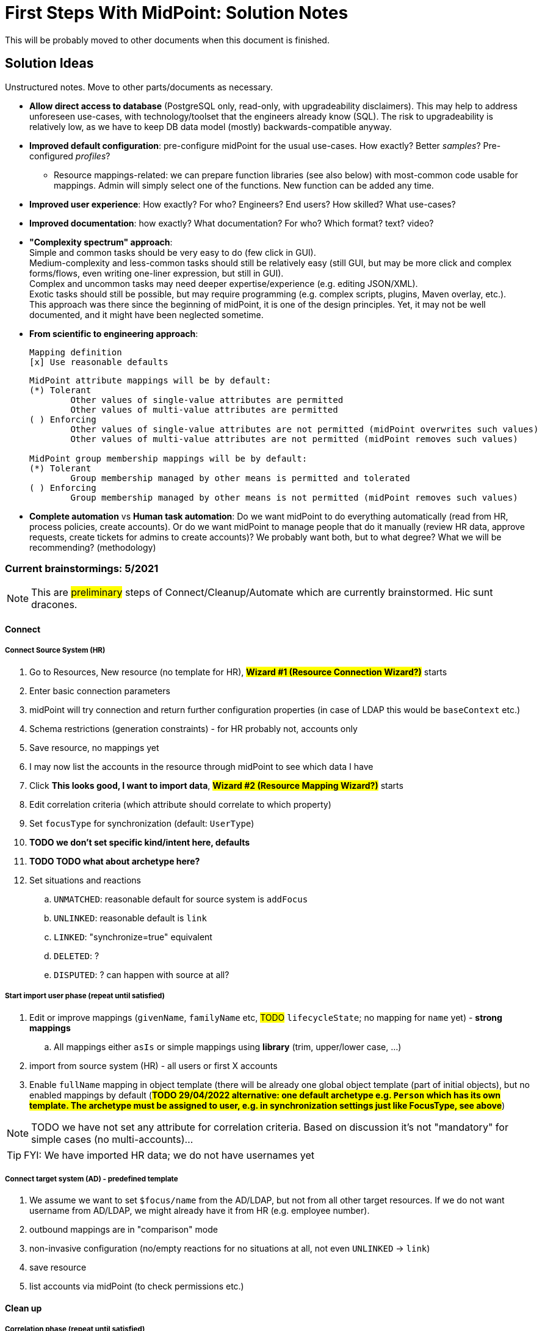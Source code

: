 = First Steps With MidPoint: Solution Notes
:page-nav-title: Solution Notes
:page-display-order: 200
:page-toc: top
:experimental:


This will be probably moved to other documents when this document is finished.

== Solution Ideas

Unstructured notes. Move to other parts/documents as necessary.

* *Allow direct access to database* (PostgreSQL only, read-only, with upgradeability disclaimers).
This may help to address unforeseen use-cases, with technology/toolset that the engineers already know (SQL).
The risk to upgradeability is relatively low, as we have to keep DB data model (mostly) backwards-compatible anyway.

* *Improved default configuration*: pre-configure midPoint for the usual use-cases.
How exactly?
Better _samples_? Pre-configured _profiles_?
** Resource mappings-related: we can prepare function libraries (see also below) with most-common code usable for mappings. Admin will simply select one of the functions. New function can be added any time.

* *Improved user experience*: How exactly? For who? Engineers? End users? How skilled? What use-cases?

* *Improved documentation*: how exactly? What documentation? For who? Which format? text? video?

* *"Complexity spectrum" approach*: +
Simple and common tasks should be very easy to do (few click in GUI). +
Medium-complexity and less-common tasks should still be relatively easy (still GUI, but may be more click and complex forms/flows, even writing one-liner expression, but still in GUI). +
Complex and uncommon tasks may need deeper expertise/experience (e.g. editing JSON/XML). +
Exotic tasks should still be possible, but may require programming (e.g. complex scripts, plugins, Maven overlay, etc.). +
This approach was there since the beginning of midPoint, it is one of the design principles.
Yet, it may not be well documented, and it might have been neglected sometime.

* *From scientific to engineering approach*:
+
[source]
----
Mapping definition
[x] Use reasonable defaults
----
+
[source]
----
MidPoint attribute mappings will be by default:
(*) Tolerant
        Other values of single-value attributes are permitted
        Other values of multi-value attributes are permitted
( ) Enforcing
        Other values of single-value attributes are not permitted (midPoint overwrites such values)
        Other values of multi-value attributes are not permitted (midPoint removes such values)

MidPoint group membership mappings will be by default:
(*) Tolerant
        Group membership managed by other means is permitted and tolerated
( ) Enforcing
        Group membership managed by other means is not permitted (midPoint removes such values)
----

* *Complete automation* vs *Human task automation*:
Do we want midPoint to do everything automatically (read from HR, process policies, create accounts).
Or do we want midPoint to manage people that do it manually (review HR data, approve requests, create tickets for admins to create accounts)?
We probably want both, but to what degree? What we will be recommending? (methodology)

=== Current brainstormings: 5/2021

NOTE: This are ##preliminary## steps of Connect/Cleanup/Automate which are currently brainstormed. Hic sunt dracones.

==== Connect

===== Connect Source System (HR)

. Go to Resources, New resource (no template for HR), ##*Wizard #1 (Resource Connection Wizard?)*## starts
. Enter basic connection parameters
. midPoint will try connection and return further configuration properties (in case of LDAP this would be `baseContext` etc.)
. Schema restrictions (generation constraints) - for HR probably not, accounts only
. Save resource, no mappings yet
. I may now list the accounts in the resource through midPoint to see which data I have
. Click *This looks good, I want to import data*, ##*Wizard #2 (Resource Mapping Wizard?)*## starts
. Edit correlation criteria (which attribute should correlate to which property)
. Set `focusType` for synchronization (default: `UserType`)
. *TODO we don't set specific kind/intent here, defaults*
. *TODO TODO what about archetype here?*
. Set situations and reactions
.. `UNMATCHED`: reasonable default for source system is `addFocus`
.. `UNLINKED`: reasonable default is `link`
.. `LINKED`: "synchronize=true" equivalent
.. `DELETED`: ?
.. `DISPUTED`: ? can happen with source at all?

===== Start import user phase (repeat until satisfied)

. Edit or improve mappings (`givenName`, `familyName` etc, ##TODO## `lifecycleState`; no mapping for `name` yet) - *strong mappings*
.. All mappings either `asIs` or simple mappings using *library* (trim, upper/lower case, ...)
. import from source system (HR) - all users or first X accounts
. Enable `fullName` mapping in object template (there will be already one global object template (part of initial objects), but no enabled mappings by default (*##TODO 29/04/2022 alternative: one default archetype e.g. `Person` which has its own template. The archetype must be assigned to user, e.g. in synchronization settings just like FocusType, see above##*)


NOTE: TODO we have not set any attribute for correlation criteria. Based on discussion it's not "mandatory" for simple cases (no multi-accounts)...

TIP: FYI: We have imported HR data; we do not have usernames yet


===== Connect target system (AD) - predefined template

. We assume we want to set `$focus/name` from the AD/LDAP, but not from all other target resources.
If we do not want username from AD/LDAP, we might already have it from HR (e.g. employee number).
. outbound mappings are in "comparison" mode
. non-invasive configuration (no/empty reactions for no situations at all, not even `UNLINKED` -> `link`)
. save resource
. list accounts via midPoint (to check permissions etc.)

////
// moving below
.. review/update correlation. Select the attributes to correlate and how. Selecting from attributes which have mappings, and how (equal, substring, ...). Some weight/negative conditions. (E.g. if this attribute vs user property differs, this can't match even if `ri:cn` matched `$focus/fullName`). ##*TODO this is important for Katka for Resource wizard*##
. run reconciliation with target system (no dry-run - that will be eventually deprecated); because all reactions are non-invasive and mappings do not enforce anything yet. Shadows are created.
. run ##interactive## reconciliation report to show situations/reactions - including situations `UNMATCHED` etc. for which we do not have any reaction - yet. But the shadows will be classified.
.. The report must show also "candidate" user owners. *NOTE: No linkRef yet!!!! (Store candidate owner(s) in Shadow?) Each run will overwrite this temporary state?*
.. Report should show user identifier as a separate column and another column "display name" (typically fullName) - this should be configurable using expressions. A'la `adminGuiConfiguration`?
// end moving below
////

==== Clean up

===== Correlation phase (repeat until satisfied)

// moved from above
. review/update correlation. Select the attributes to correlate and how. Select from attributes which have mappings, and how (equal, substring, ...). Some weight/negative conditions. (E.g. if this attribute vs user property differs, this can't match even if `ri:cn` matched `$focus/fullName`).
+
##*TODO this is important for Katka for Resource wizard*##

. run reconciliation with target system (no dry-run - that will be eventually deprecated); because all reactions are non-invasive and mappings do not enforce anything yet.
+
TIP: FYI: Shadows are created.
. run ##interactive## reconciliation report to show situations/reactions - including situations `UNMATCHED` etc. for which we do not have any reaction - yet.
+
TIP: FYI: Shadows are classified.

.. The report must show also "candidate" user owners. *NOTE: No linkRef yet!!!! (Store candidate owner(s) in Shadow?) Each run will overwrite this temporary state?*
.. Report should show user identifier as a separate column and another column "display name" (typically fullName) - this should be configurable using expressions. A'la `adminGuiConfiguration`?
// end moved from above

====== Account marking phase (optional)

. mark unmatched accounts for later decommissioning
. mark unmatched or other accounts (linkable, but maybe some special) for later review, if we do not know what to do with them (we are not sure if we can decommission them)
. mark protected accounts (in addition to using `<protected>` element in resource)
.. If the account has situation, `PROTECTED` will erase it. Situation will be already stored in Shadow.
.. some accounts may be deleted directly by AD administrators

====== Manual linking phase

. manually link `UNMATCHED` and `DISPUTED` accounts to their owners if correlation was not successful (e.g. married women with different names on both sides etc.)

##TODO we finished here 13.5.2022##


===== Link accounts phase

. set reactions for `UNLINKED` -> `link` and `LINKED` -> synchronize and keep `UNMATCHED`, `DELETED` and `DISPUTED` without any reaction

. TIP: FYI: Most accounts are in `UNLINKED` and `LINKED` (manually linked accounts) situation.

. run reconciliation again to *link the accounts to midPoint owners*

. *TODO enable identity matching for `DISPUTED`*

TIP: FYI: All linkable accounts are in `LINKED` situation or in progress of identity matching.

===== Attribute correlation phase (repeat until satisfied)

. run reconciliation report on _attribute_ level (simulation using mappings in "comparison" mode): what will midPoint change in target system (simulation of what would be done).
The report should show some statistics e.g.:
.. How many accounts would be changed, deleted
.. Which attributes will be changed and how many changes (e.g. attribute `givenName` will be changed in 200 accounts), sorted desc
.. Table of changes to be made (*TODO how to present it? Our delta format e.g. in Preview changes takes too many screen space, how to even export it to CSV/Excel?*)
. How to continue - options:
.. fix account attributes in AD (administrator of AD) outside midPoint
.. update mappings in target resource (still in comparison mode)
.. mark account for later processing (do not touch until that)
.. if it is OK to allow the simulated changes, do not do anything

. *TODO TODO run (the same?) reconciliation report to see what usernames will it generate in midPoint - simulation?*

===== Clean-up marked shadows

. TIP: FYI Shadows are still marked as decommissioned/do not touch.

. TODO Even for shadows marked as "do not touch", if they are also UNLINKED / LINKED, we may want to read from the shadows and use it to create midPoint username. Otherwise we might miss this information and generate such username for someone else! So this "do not touch" could mean something as "half-protected" or "write-protected" accounts. But linking should work for them.

. Cleanup at least some marked shadows (decommissioned/do not touch). *TODO does this need mappings? This is the following action in the list*

===== Turn on the provisioning policy

. Switch mappings from "comparison" mode to TODO: normal/strong etc. (midPoint is still not synchronizing changes from source)

. TODO what about reactions for `UNMATCHED` / `DELETED`? When to set them? It could be also in later iterations... or in *Automate*

. Run reconciliation to let midPoint do the desired changes.

TIP: FYI: Accounts are now updated in target system based on mappings, except the marked accounts

*TODO TODO TODO somewhere here add correlation to HR?*

==== Automate

===== Username import phase if this is the resource to import username from (repeat until satisfied)

. Prepare/uncomment/activate (weak?) inbound mapping from target to midPoint user (mapping is default in the bundled resource template) E.g. from `userPrincipalName` minus `@domain.com` to `$focus/name`?

. Preview the inbound username mapping on single user before running reconciliation

. TODO if we know, which attribute from AD we want to use as a basis for `$focus/name`, we *must* also have the opposite mapping - outbound from midPoint to be used from now on.
. run reconciliation with the target system to import the usernames

. TODO maybe that inbound should be removed later in Automate phase (already noted there)? When? Or we just make the mapping strength `weak` as we do not have any value yet in midPoint users and we will always have the value in the future! (But this will work only once.)

TIP: FYI: Now we have all *existing* AD usernames in midPoint, we can consider the identifier unique.

===== Activate username generator

TODO: where? object template?

. TODO should the `name` mapping be `weak` to not overwrite anything originally coming from AD?
.. TODO what about user renames from now on?
.. TODO condition to differentiate "original" users and new users coming since midPoint is in place? We could mark also _users_ during the initial reconciliations from AD and use this to distinguish new users.

. TODO we need to specify the algorithm (selected from list?). Examples:
.. Example: `givenName initial + familyName + XX` where XX is a number starting from 1, 2, up to 99 and the first available is used
.. Example: `givenName initial + familyName + XX` where XX is a number starting from 01, 02, up to 99 and the first available is used
.. TODO what is the "starting number"?
. *##TODO TODO TODO what about this situation:##*
+
in AD, there is `jsmith24` but there were obviously also `jsmith2`, `jsmith3` ... `jsmith23` which are now not in AD anymore.
+
Where should we start if we do not want to reuse previous logins?
+
Even worse, we don't know if there was any `jsmith52` previously!!!

.. TODO we cannot assume accounts for all former employees still exist in AD!!!
.. TODO we _might_ have more data if we reconcile other target systems later, where possibly also those logins exist!!! But this can conflict with usernames we start to generate with midPoint after AD/LDAP is connected!!!
.. ##TODO we could perhaps start with `jsmithXXX` from now to have absolutely different naming convention which is still understandable and rememberable to the users##
... TODO unless the identifier length causes a problem (in any system they will connect in the future!)
.. TODO alternative: if we use identifier and later we see it's bad (already used somewhere), provide a way of resolution... But how? If this username is already user by the new user and later the (former employee) account gets overwritten, we would need to resolve the situation for both the new user (using a recycled identifier) and overwritten account! How would we return the overwritten data back?
. TODO ... and turn off the (weak) mapping from AD/LDAP to midPoint


===== Define policy for automatic assignments

*TODO where? object template assignment of - what? Archetype? How will the user specify it, how will user edit it?*

. TODO I can imagine very simplified piece of configuration, where user will simply specify the "target" for inducement (e.g. "Account in Active Directory resource"), and kind, intent and condition would be optional.
+
Conditions won't be required for the first iteration.
In later iterations, the condition can change.
In even later iterations, we need to cover automatic assignment of access rights.
Either by autoassignment configuration in roles/role-like objects or in object template?
. TODO this policy must also define what to do when users are leaving!
. TODO: we need to *recompute* users after we change anything in this policy!


===== Turn off the current provisioning to target system

. *EXCEPT access right assignment, until we cover them via role-like objects in midPoint!!! Leave this for later iterations.*

===== Turn on synchronization between HR and midPoint

TIP: FYI: From now on, all people from HR will get AD accounts

// END OF BRAINSTORMINGS





[#how_to_connect_hr_to_midpoint]
=== How to connect HR to midPoint

. Go to menu:Resources[New resource]
. Select the connector: either CSV or DatabaseTable connector
. Configure the connection (CSV file path etc. or database connection)
. Test the connection
. Configure Schema/schema handling part using "drag&drop" to indicate:
* which resource account attribute should correspond to which midPoint user attribute
** left side: midPoint attributes
** right side: resource attributes
** dragging from left -> right: outbound
** dragging from right -> left: inbound
* *indicate (e.g. bold, background color etc.) which attribute(s) is (are) used for naming convention in midPoint (`name`, `candidateUserName` etc.) in the list of attributes*
* how is the value transformed (default: as is)
** other options accessible as a predefined list of options (functions of functional library referenced from the resource configuration)
** example: `Lowercase attribute value`

. Configure correlation: which resource account attribute should correspond to which midPoint user attribute for unique match
. Save the resource
. Edit the resource
. List resource accounts
. Import a single resource account with <<import_single_account_preview,simulation option>> to see how the user would be created. Confirm the import or go back to resource configuration if needed.
. Import accounts from resource

Import all "accounts" (records) from the HR resource, both active and inactive ones.
Use lifecycle states to distinguish between active and inactive users.

The *Import* step can be repeated several times to iteratively fix the content in midPoint.
If correlation configuration is changed during the iterations, the existing midPoint data may need to be purged (shadows) using the feature *Delete all identities* (*##NEW FEATURE REQUIRED##*: put this somewhere in resource configuration with proper warning/confirmation)

midPoint is now filled with authoritative data from HR.

[#new-resource-wizard]
=== How to connect target (AD) to midPoint

Assumption: AD resource would be already pre-configured (except the connection parameters).

. Go to menu:Resources[List resources]
. Edit `AD` resource
. Configure connection (AD parameters - as few as possible, use defaults for everything else)
. Test connection
. Review schema/schema handling configuration. If changes are needed, use "drag&drop" to indicate:
* which resource account attribute should correspond to which midPoint user attribute
** left side: midPoint attributes
** right side: resource attributes
** dragging from left -> right: outbound
** dragging from right -> left: inbound
* *indicate (e.g. bold, background color etc.) which attribute(s) is (are) used for naming convention in midPoint (`name`, `candidateUserName` etc.) in the list of attributes*
* how is the value transformed:
** `cn`: default: as is
** `sn`: default: as is
** `givenName`: default: as is
** `userPrincipalName`: default: TODO
** `dn`: default: predefined function from functional library referenced from the resource configuration, example: `Generate Distinguished Name from Given Name and Family Name`)
// basic.getResourceIcfConfigurationPropertyValue(resource, 'baseSuffix') can be used in that function
*** other options accessible as a predefined list of options (functions of functional library referenced from the resource configuration)
*** example: `Lowercase attribute value`
*** example: `DN with cn=GivenName FamilyName`
*** when selecting a function from the list, description and example should be displayed

. Review Correlation / confirmation / identity matching step
* preconfigured, e.g. `userPrincipalName` equals midPoint
`extension/candidateUserName` or `employeeNumber` equals `employeeNumber`
* possibly preconfigured for "reverse identity matching" by selecting which
attribute mappings should match the existing resource values (e.g. `cn`, `sn`
and `givenName`)
* mapping "guessing" based on correlation:
** midPoint will compare e.g. 50 users and 50 accounts to see if the correlation expression matches
** mappings for simple cases can be derived from these matches
** midPoint can make sure the mappings are OK as configured (that they provide the same values as there are on resource already)

. Save resource
. Run reconciliation (no outbound mappings activated yet)
. Run reconciliation report / review accounts using midPoint
. Mark accounts which cannot be processed correctly at the moment. The marking must be displayed in the reconciliation report.

The *Reconciliation* / *reconciliation report* steps can be repeated several times to iteratively fix the content in midPoint.

==== Correlation vs Mapping Guessing Mode

NOTE: Rough idea...

If we have a known user (list of users) in midPoint and their corresponding account(s), we can let midPoint to guess either the correlation or the mappings.

Guessing correlation:

. specify user in midPoint
. specify account in AD (which we assume to be owned by this user, but is not linked to that user in midPoint yet)
. midPoint will check if there is one or more attributes that could be used for matching (ideally: 1:1)

Guessing mappings:

. specify user in midPoint which is already linked to his/her AD account
. midPoint will check which mappings can be created from this user/account information - which user attributes vs which account attribute
* `asIs` mappings, possibly some simple upper/lowercase mappings

=== Reporting Notes

We need the following types of report:

. *What is in target system and is not in midPoint?* This allows detection of orphaned accounts, system accounts etc. This is more or less a reconciliation report.
. *What is in midPoint but not in target system?* This allows detection of missing rules between midPoint and target system, e.g. missing conditions for automatic provisioning for certain populations etc. This is more or less a simulation report.
* *TODO* but we won't have any automatic provisioning at the beginning. No automatic rules yet. But we might have archetypes with inducements. ? This report may be more relevant for later phases...?
. *What will midPoint change in the target system?* This allows detection of incorrect/missing mappings between midPoint and target system as well as between midPoint and source system. This is more or less a *simulation report* but beyond the current implementation of thresholds. We need to preview the changes.

For all reports: how to execute actions (manual correlation etc.) from the reports?
Using interactive pages a'la menu:Resource[Accounts]?

TODO: new idea based on M. Spanik's idea: side-by-side report. See <<side-by-side-report,below>>.

==== What is in target system (AD) and is not in midPoint?

Implementation in midPoint: target system reconciliation + reconciliation report.
The report can display information about the last reconciliation for the system and can confirm tha user wants to run the reconciliation now - before the report.
(Or vice-versa, confirm that user is OK with the last reconciliation timestamp.)

The report (ideally interactive in Resource/Accounts, exportable to Excel) should contain the following information:

Query:

* just like reconciliation report (working with Shadows of certain resource)

Columns:

* Account identifier (TODO which one in case of AD? `dn` or `userPrincipalName`?)
* Account status
* Account mark
* Situation
** (with some tooltip/help for administrators about meaning)
** (display also what would happen if this is not dry-run!!! e.g. account would be deleted (situations/reactions)
* *TODO what about identity matching? Some kind of probability...? And reason?*
** *TODO* if situation is `DISPUTED`, we could perhaps indicate potencial owners in the report?
** *TODO* if situation is `DISPUTED`, *Change owner* action should perhaps use the potential owners instead of showing all users in midPoint?
* Intent *TODO may be confusing for beginners!*
* Owner
* TODO we probably also need: Owner display name
* *Candidate owner* (in case we have dry-run) (TODO maybe also indicate why it was matched?)
* TODO we probably also need: Candidate owner display name
** Maybe rename `Owner` to `Matched user` or `MidPoint User` or something like that...
* Pending operations *TODO not necessarily needed for this case - read-only reconciliation*
* Status of the owner/candidate owner (probably part of the values of owner/candidate owner? bad to parse in CSV then...)

*TODO how to display multiple potential owners in single cell or even two cells next to each other, if we use Candidate owner and Candidate owner display name? Table in table???* How is this done in ID Match?

.Example report
|===
|Account identifier TODO which one in AD?|Status|Mark|Situation|Owner|Owner display name|Candidate owner|Candidate owner display name

|jsmith@example.com
|enabled
|DECOMMISSION
|UNMATCHED (tooltip: Account in target system without owner in midPoint)
|(none)
|(none)
|(none)
|(none)


|jdoe@example.com
|enabled
|(none)
|UNLINKED (tooltip: Account in target system with candidate owner in midPoint)
|(none)
|(none)
|jdoe (##disabled##)
|John Doe

|jsmith24@example.com
|enabled
|(none)
|LINKED (tooltip: Account in target system owned by midPoint user)
|jsmith24 (enabled)
|John Smith
|(none)
|(none)

|jsmith48@example.com
|enabled
|DECIDE-LATER
|DISPUTED (tooltip: Account cannot be correlated to one midPoint user)
|(none)
|(none)
|
jsmith2, (enabled) - 33%

jsmith7, (enabled) - 33%

jsmith98, (##disabled##) - 33%
|
John Smith

Joe Smith

Jack Smith


|===


Visualisation notes:

* TODO: Either use *Repository* or *Resource* view, but do not confuse user. If we use passive caching...?
* Search: ability to hide rows based on at least `SITUATION`, `protected` but not only that
* Ability to export the (interactive) view to Excel for further processing outside midPoint
* Top part of report ("summary panel"):
** Show some kind of "pie graph" or something similar to graphically represent the state to see how optimistic/pesimistic the situation is.
** The colors for situations `UNMATCHED`, `DISPUTED` (possibly others) can be emphasized to indicate problems or need for decisions.
** Percentages of `UNMATCHED`, `DISPUTED` (possibly others) can help to distinguish if the problem is caused by *correlation misconfiguration* (many `UNMATCHED`) or *data quality issues* (many `DISPUTED`). Some suggestions based on this may be displayed.
** Display if this is a result of dry-run (? TODO ?)
** Display how was the correlation done (maybe descriptions from correlation settings, identity matching etc.). Human-readable! Maybe Axiom query, but not sure about it...
* Protected accounts part:
** List of accounts that are currently protected. If there are none, maybe we should indicate this too, as we usually need some protected accounts anyway.
* List of accounts part:
** see the notes for *Columns* above

==== What is in midPoint and is not in target system (AD)?

NOTE: This report should be executed after the reconciliation to have information about existing state.

TODO Implementation in midPoint: ? recomputation limited to target system (AD) with simulation mode ? Special mapping mode? It seems to be similar to the simulation of changes which midPoint is about to make.

The report (ideally interactive in Resource/Accounts, exportable to Excel) should contain the following information:

Query: ? TODO ? focus oriented

Columns:

* User name
* User Full name (or Given Name and Family Name)
* User status (`activation/effectiveStatus` or something else?)
** This can help to diagnose issue when disabled users would be provisioned to AD
* Target system account that would be created (identifier)

.Example report
|===
|User name|Full name|User status|Account identifier to be created

|jdoe
|John Doe
|##Disabled##
|jdoe

|jsmith
|John Smith
|Enabled
|jsmith

|===


Visualisation notes:

* Search: filter uses as supported by standard user listing + ability to hide rows which are "OK"
* Ability to export the (interactive) view to Excel for further processing outside midPoint
* Top part of report ("summary panel"):
** How many accounts are missing (at least what midPoint thinks) and will be created (add operation)
** Display information that this is a simulation (? TODO ?)
* List of users:
** see the notes for *Columns* above

==== What will midPoint change in target system (AD)?

NOTE: This report should be executed after the reconciliation to have information about existing state.

TODO Implementation in midPoint: ? recomputation limited to target system (AD) with simulation mode ?

TODO Or could this perhaps use passive caching (reconciliation will be executed before this report anyway)?

The report (ideally *interactive* in Resource/Accounts, exportable to Excel) should contain the following information:



* just like reconciliation report (working with Shadows of certain resource)

Columns:

* Account identifier (TODO which one in case of AD? `dn` or `userPrincipalName`?)
* Account status
* Account mark
* Situation
** (with some tooltip/help for administrators about meaning)
** (display also what would happen if this is not dry-run!!! e.g. account would be deleted (situations/reactions)
* *TODO what about identity matching? Some kind of probability...? And reason?*
** *TODO* if situation is `DISPUTED`, we could perhaps indicate potential owners in the report?
** *TODO* if situation is `DISPUTED`, *Change owner* action should perhaps use the potential owners instead of showing all users in midPoint?
* Intent *TODO may be confusing for beginners!*
* Owner
* *Candidate owner* (in case we have dry-run) (TODO maybe also indicate why it was matched?)
* TODO We probably need also Candidate owner display name
** Maybe rename `Owner` to `Matched user` or `MidPoint User` or something like that...
* Pending operations *TODO not necessarily needed for this case - read-only reconciliation*
* Status of the owner/candidate owner (probably part of the values of owner/candidate owner)

.Example report
|===
|Account identifier TODO which one in AD?|Status|Mark|Situation|Owner|Owner status|Change type|Number of changed attributes|Change

|jsmith@example.com
|enabled
|
|LINKED (tooltip: Account owned by midPoint user)
|John Smith
|enabled
|Update
|1
|> Family name

|jsmith24@example.com
|enabled
|
|LINKED (tooltip: Account owned by midPoint user)
|Jeremiah Smith
|enabled
|Update
|1
|> Distinguished Name


|jsmith4@example.com
|enabled
|##REVIEW_LATER##
|LINKED (tooltip: Account owned by midPoint user)
|Jebediah Smith
|enabled
|Update
|4
|> Distinguished Name

> Family Name

+ Member Of

> Description

|===

Legend (example):

* *>*: attribute value to be replaced (single-value attribute)
* *+*: attribute value to be added (multi-value attribute, e.g. groups)
* *-*: attribute value to be removed (multi-value attribute, e.g. groups)
** Maybe we could show at most X changes, to display more, administrator could "zoom in" by clicking. (Would need to be interactive report.)
** We should display even the values, but that would require multiple "zoom in". (Would need to be interactive report.)

Example of zoomed info for specific user from the above table:

* Account identifier: jsmith4@example.com
* Status: enabled
* Mark: ##REVIEW_LATER##
* Situation: LINKED (Account owned by midPoint user)
* Owner: Jebediah Smith
* Owner status: enabled
* Change status: Update (Account will be updated by midPoint) ##but the operation will be ignored due to REVIEW_LATER marking##.

|===
|Attribute|Old value|New value

|Distinguished name
|cn=Jebediah sMith,ou=. . .
|cn=Jebediah Smith,ou= . . .

|Family Name
|sMith
|Smith

|Description
|ticket 1234
|ticket 0938

|Member Of
a|
* cn=Group1, . . .
a|
* cn=Group1, . . .
* cn=Group 9, . . .

|===



Some kind of statistics, which account attributes are being added/deleted/changed to see the trends, example:

|===
|Attribute|Number of changes

|Distinguished Name|109
|Family Name|109
|Account status|80
|Member of|75
|Description|10
|===

*TODO would it be possible to click the list of changes and preview the changes related for the attribute/resource for all affected accounts? Interactively.*

The reports should be interactive and allow operations - e.g. mark the account.

Visualisation notes:

* Top part of report ("summary panel"):
** How many accounts will be updated and will be created (modify operation)
** Which attributes (statistics) are to be updated most? We want to see the trends to diagnose possible problems in mappings.
** Display information that this is a simulation (? TODO ?)
* List of users:
** see the notes for *Columns* above

NOTE: The two reports for showing what midPoint would create and update can be also merged to one.
In that case some summary panel with statistics (no changes / additions / removals / updates) would be nice in report "summary panel".

[#side-by-side-report]
==== Side by side report (idea)

Started brainstorming with M. Spanik 10.3.2022.

Users (left) vs _their_ accounts (right).

Accounts without owners have empty user columns.

NOTE: For situations with many `DISPUTED` or `UNMATCHED` accounts, the table would be on multiple pages. Problem with matching accounts to users unless some searching is used on both panels (allowing administrator to work with specific subsets, e.g. John Smiths vs accounts containing smith in their usernames.)

Grouped by `SITUATION`, different background colors:

* linked with owner
* unlinked with showing _potential_ owner
* protected
* unmatched
* disputed
* deleted: not shown here, this is initial reconciliation
* *TODO for attribute changes (differences between user and account): new situation/color*

Columns left: configurable (view).

Columns right: configurable (view) if we can use data from shadows (passive caching).

Ability to search and hide rows to concentrate on problems. Example:

* hide all linked
* hide all linked and protected
* show only users matching `jsmith`

The list will be very long, so we need some filtering/searching.

*Ability to display details in both left and right views (ideally: together!)*

* when editing user (left) and account (right): action to link them together (*Link together*)

Ability to execute actions (later iterations) from resource definition (situations and reactions):

* unlinked, unmatched etc.
* disputed: specify owner (e.g. drag & drop) or whatever Identity Matching will allow us to do
** here Identity Matching can help
** *TODO how to display the columns users vs accounts for disputed without repeating either users or accounts? Below we have three categories: `UNMATCHED`, `DISPUTED` and `NO ACCOUNT`*
* no account: account can be created (assignments, policy etc.) or nothing will be done. Creation of account _may cause conflict_ as `extension/candidateUserName` is not guaranteed to be unique. ##This should be indicated here.##

[cols="1,1,1,1,1,2"]
|===
3+^h|Midpoint user
2+^h|Account
.2+^h|Action to happen

h|SITUATION
h|Full name
h|Candidate user name
h|Account identifier
h|Other attributes...

|LINKED
|Arnold Rimmer
|arimmer
|arimmer@example.com
|
|(nothing)

|LINKED
|Dave Lister
|dlister
|dlister@example.com
|
|(nothing)

|UNLINKED
|Elliot Frost
|efrost
|efrost@example.com
|
|(account will be linked to potential owner)

|UNLINKED
|James Taylor
|jtaylor
|jtaylor@example.com
|
|(account will be linked to potential owner)


|PROTECTED
|
|
|administrator@example.com
|
|(nothing)

|PROTECTED
|
|
|exchange@example.com
|
|(nothing)

|UNMATCHED
|
|
|ttest@example.com
|
|(account will be disabled)

|UNMATCHED
|
|
|adoe@example.com
|
|(account will be disabled)

|DISPUTED
|
|
|afoley@example.com
|
|(no automatic action)

|DISPUTED
|
|
|afoley2@example.com
|
|(no automatic action)


|DISPUTED
|
|
|jdoe2@example.com
|
|(no automatic action)

|DISPUTED
|
|
|jdoe4@example.com
|
|(no automatic action)

|DISPUTED
|
|
|jsmith@example.com
|
|(no automatic action)

|DISPUTED
|
|
|jsmith2@example.com
|
|(no automatic action)

|DISPUTED
|
|
|jsmith47@example.com
|
|(no automatic action)

|DISPUTED
|
|
|jsmith31@example.com
|
|(no automatic action)

|NO ACCOUNT
|John Smith
|jsmith
|
|
|(account for user will be created with identifier `jsmith` ##potentially causing conflict##)

|NO ACCOUNT
|Jim Smith
|jsmith
|
|
|(account for user will be created with identifier `jsmith` ##potentially causing conflict##)

|NO ACCOUNT
|Alex Foley
|afoley
|
|
|(account for user will be created with identifier `afoley` ##potentially causing conflict##)

|NO ACCOUNT
|Axel Foley
|afoley
|
|
|(account for user will be created with identifier `afoley` ##potentially causing conflict##)

|NO ACCOUNT
|John Doe
|jdoe
|
|
|(account for user will be created with identifier `jdoe` ##potentially causing conflict##)

|NO ACCOUNT
|James Smith
|jsmith
|
|
|(account for user will be created with identifier `jsmith` ##potentially causing conflict##)

|NO ACCOUNT
|Jean Smith
|jsmith
|
|
|(account for user will be created with identifier `jsmith` ##potentially causing conflict##)

|NO ACCOUNT
|Jacob Doe
|jdoe
|
|
|(account for user will be created with identifier `jdoe` ##potentially causing conflict##)

|NO ACCOUNT
|Joachim Popol
|jpopol
|
|
|(account for user will be created with identifier `jpopol`)

|===

=== Archetypes

We should assign `Person` structural archetype to all users that we import from HR.

Additional auxiliary archetypes (`Employee`, `Contractor`, `Student`) can be also assigned.
However, we want these archetypes to be auxiliary, as a person may be an employee and a student at the same time.

=== Notifications

TODO maybe more

==== Password expiration

We do not have password expiration notification at all.
To be more precise, we do not have a process checking the passwords to be expired soon.
There should be a process + notification to the user's e-mail address some (preconfigured) time before the password is expired as user cannot log in to midPoint with expired password.

The e-mail should contain a link to midPoint.

==== TODO User expiration

If user is created with `validTo`, there should be a process + notification to the user's e-mail address some (preconfigured) time before the user is expired.

TODO: user's manager instead of user?

TODO: what should user do?

==== Approvals / Manual provisioning / Identity Matching?

We have notifications (at least for approvals, did not check Manual provisioning) for actors, but the defaults are too technical.
(Mentioning process instance etc.)

We should embed information about previous steps in multi-stage environment.

Work item allocations need to embed a link to midPoint to act upon the work item.

TODO: consider using HTML (tables and images).

==== Add/Modify/Delete events notifications

We have notifications, but the defaults are too technical.

What could help is to print the information about properties/attributes in tables and make sure we are using Display names everywhere.

TODO: what about assignments and their parameters?

==== Password reset

We can re-use the functionality we have.
Link for password reset will be sent to user's e-mail



=== Lifecycle

==== Keeping Old Identities

We want to keep "old" identities in midPoint.
Motivation:

* we want to avoid identifier reuse.

* we want to revive old accounts of users that are returning to the system (e.g. former employees).

* we want to clearly see accounts that belong to former employees, to clearly see who is (was) the owner.

Therefore, we would like to import both active and inactive identities from HR.
We are going to distinguish them using `lifecycleState`.

==== Lifecycle States

[%autowidth]
|===
| State | Description | Accounts | Assignments | Archetype | Notes

| Proposed
| Users that are being prepared for on-boarding.
E.g. employees that will start working next month.
| existing, disabled
| present, active
| present, active
| We want accounts to exists, e.g. for mailbox to exist, so the new employee can receive instructions for their first days at work.

Alternatively, maybe we want accounts to exist (which requires active assignments), but no project/org/group membership yet (which requires inactive assignments).
What to do about it?

| Active
| Normal, active users.
E.g. active employees.
| existing, enabled
| present, active
| present, active
|

| Suspended
| User that we still have an active relation with, however the relation is temporarily suspended.
E.g. leave of absence, such as maternal leave or sabbatical.
Also, project which is on hold, role undergoing urgent security review, device marked as "forgotten at home" or "in repair", etc.
| existing, disabled
| present, inactive
| present, active
| We want to keep accounts and assignments, to make sure we can easily "resume" the user.
It is very likely that the user will be re-activated eventually.
Question: do we want this user to be shown as part of a team or orgunit?

| Inactive
| Former user, no longer active.
E.g. employee that left recently.
Also, recently-finished project, decommissioned role, device marked as "lost", etc.
| existing, disabled
| present, inactive
| present, active
| We want to keep accounts and assignments.
In case that a mistake was made and the employee was "fired" by mistake, it will be easy to re-activate the accounts and re-provision privileges.
No (important) information should be lost.
It is very unlikely that a user in this state will be re-activated (however, it may happen).

The HR data record (account) will probably still exist in this state.

We would like to keep user in this state for some time (months, years).
Then automatically transition to `archived` state.

This is not well aligned with `deprecated` state, as deprecated objects are formally still active.
Therefore we probably need this new state.

| Archived
| Very old users, almost forgotten.
E.g. employees that left years ago.
| non-existent (except for resources that do not support delete)
| not present (deleted when entering this state)
| not present (deleted when entering this state)
| The purpose of this state is mostly to avoid identifier reuse.
In some cases also as a data archive used to interpret OIDs in audit logs.

Entering to this state will be probably triggered by two events: 1. HR account deleted, 2. rotting in `former` state for a long time.

We probably want to reduce amount of data (GDPR) for archived identities, maybe to the very extreme (keeping only the identifier).
However, this functionality may come later.

|===



==== Ideas and Questions

What about validFrom/validTo?
How will this work with lifecycle states?
E.g. would we automatically switch lifecycle state after validTo passes?

Suspended users:

* How about organizational membership? It seems that we seem to need different behaviour for organization membership (assignment) and (role-like) assignments, if we want to e.g. display also inactive users in the organizational structure.
** Could we use a concept similar to "weak construction"? I.e. if we want people to actively assigned to organizations, the assignments/inducements may have some option for that to override the lifecycles?

Pre-define out-of-box configuration:

* Disable instead of delete for accounts.
Maybe create a simplified "checkbox" configuration option for this, instead of writing activation expressions.

* Delayed delete for accounts?
Will we need this?
Or will we handle this with lifecycle states (former->archived)?
What if we need to use this feature only for some (not all) accounts?

We may still prefer immediate delete of accounts, or delayed delete with a very short interval (few days) for resources that have expensive licenses.
Deleting accounts early can save us a lot of money.

Things to support when defining lifecycle states:

* Setting whether user is considered active (enabled) or inactive (disabled) in this state.
This affects `effectiveStatus`.

* Setting whether to consider assignments active/inactive.
Select assignments, e.g. we may want archetype assignment to be active, other assignemts inactive.

* Removal of assignments. E.g. when entering `archived` state.

* Change of archetype. Lifecycle state change seems to be ideal moment for automatic archetype change.
We can do data minimization, which can play nice with change in archetype schema.

* Archetype-specific display name for state?
E.g. `inactive` employee should be displayed as "Former employee", whereas `inactive` project should be displayed as "Finished project".

How can we do "onboarding only"? How to avoid deprovisioning users?

* Bad idea: do not put users in former/archived states.
This is bad, because I will not have information which users are supposed to be active.
All users will look like active users to me.

* Better idea: re-configure lifecycle former/archived lifecycle states to do nothing.
I can still see whether user is active or not, but user's account will be active.
I can run a report, predicting how many accunts will be disabled before I choose to automate offboarding.

How can do offboarding only for "new" users (e.g. users that were offboarded yesterday), but leave other users unchanged? I can imagine to distinguish users based on "marks" (the marks would be set during the initial import, but not during the later synchronizations.)
Is this even a reasonable thing to do?

=== "Categories" TODO better name

We should have some categories of information based on either importance regarding provisioning or governance/security. Or we can have both.

The categories should be distinguishable by CSS styling, e.g. colors.

==== Focus attributes

Some focus attributes may be more sensitive than others, e.g. GDPR and data cleanup.
We should have a way how to declare them (certainly not in schema, user must be able to override) and define e.g. colors.

Example: showing former employees (even archived) with present private e-mail (`extension/mail`) will be indicated.

Example: data cleanup for archived people with any of the sensitive attributes present.

==== Resource attributes

===== Correlation

Attributes should be selectable as candidates for correlation before the correlation takes place.

Example: `userPrincipalName` and `employeeNumber` AD attributes are marked as correlation attributes. Maybe even with order/precedence.

===== Sensitivity

Some resource account attribute may be more sensitive/important than others.
E.g. if reconciliation attempts to change `userPrincipalName`, this is more serious than changing `description`.
Report should show this in red colors.

Example: reconciliation report with simulation will indicate if sensitive attribute values are being changed.

This could be even used for thresholds: if there is more than X changes of sensitive attributes, stop the task.

== Missing Features

List of features missing in midPoint, and ideas for improvements.

===  Correlation: Candidate Identifier

*Environment*: Taking data from HR, correlating with AD.
There are no employee numbers in AD.
There is a username convention: `jsmith`, `jsmith2`, `jsmith3`

*Problem*: How do we correlate John Smith, Joe Smith and Jack Smith?
We cannot generate username `jsmith` for John, because he may in fact use `jsmith2` in AD.
We cannot generate `jsmith2` for Joe, as he may in fact use `jsmith` in AD.
This would be a mess.

Moreover, how do we set up a correlation rule? We can figure out that a "canonical" username for John Smith is `jsmith`, but there is nothing in midPoint users to reliably compare that with, hence no easy way to find correlation candidates.

*Solution*: Do not generate usernames on HR import.
Leave user's `name` empty.
Instead, generate a "canonical" username (`jsmith`) in `candidateIdentifier` property.
John, Joe and Jack will all have the same value `jsmith` here.
When correlating users with AD, we will look for `jsmith` in the `candidateIdentifier` property, find all three candidates.
Once the account are (manually) correlated, inbound mapping from AD username to user's `name` will set the correct username.

*Changes in midPoint:*

. Make user `name` optional (as a configurable option? as a default?)

. Add `candidateIdentifier` to common schema.

. Figure out a way how to easily configure this.
We do not want admin to set up the same expression in HR inbound mapping to `candidateIdentifier`, and again doing it in AD correlator.
Maybe we need some concept of "username convention" that we can refer to?
Would it work, as the schemas for user and AD account are different?
Maybe we can use midPoint->AD mappings to figure which attribute belongs to `familyName` property?
Maybe the correlator could do this.
We are thinking about correlators being able to reverse the outbound mappings anyway ...

*Thoughts*: Maybe call this `cannonicalIdentifier` instead of `candidateIdentifier`?
Probably not.

=== User-friendly Resource Wizard

*Environment*: Configuring resource mappings (drag&drop) and correlation method.

*Problem*: Using the current resource wizard is too complicated. Using XML is too complex for beginners, even for simple CSV/DB table/AD resources. We can predefine some configuration (e.g. for AD), but not all, definitely not for HR resource.

*Solution*: Some ideas are described <<new-resource-wizard,here>> and <<how_to_connect_hr_to_midpoint,here>>.

*Drawbacks*: ?

*Thoughts*: TODO idea of using some functional libraries within the resource configuration may require Resource schema change.

TODO Default mapping strength? E.g. in the default AD resource or in the wizard-created HR resource?

TODO how to change the mapping strength somehow "globally" for all mappings in the resource?

Some ideas of the outbound mappings in the "wizard":

.Resource mappings, basic view. Each property has a different color, resource attribute takes color from midPoint property in case of "as is" mappings. Mapping expressions are not expanded.
image::mappings-idea1.png[]

.Resource mapping, zoomed to show expression.
image::mappings-idea2.png[]

.Resource mappings, highlighting those depending on selected property (here: givenName). All other mappings are dimmed.
image::mappings-idea3.png[]

=== Shadow Marks

Explicit "marks" in shadow, meaning that shadow is:

* Protected: no modification possible, ignored by recon and other processes.
Used for emergency administration accounts such as `root` or `administrator`.

* Decommissioning: the account should be disabled/deleted eventually, but not just yet.
(TODO: we need better name for this, "decomissioning" is ugly and hard to understand)

* Remediation: the account has to be manually remediated.
E.g. remediation case should be opened, several people have to discuss what to do with the account.
It will probably end up as protected account, or be decommissioned.
(Overlap with IGA)
** This may be needed for source system account as well to ignore changes coming from that account (e.g. in case the source system has invalid data which cannot be fixed immediately.)

* Do not touch: (need better name) ignore this account.
Do not apply any mappings, do not change anything.
The account is a mess, we have to sort it out eventually, just not yet.
For the time being we just want to keep status quo, maybe include it in reports, but we are not going to do anything else.
** This may be needed for source system account as well to ignore changes coming from that account (e.g. in case the source system has invalid data which cannot be fixed immediately.)
** TODO: if such accounts is actually UNLINKED or LINKED, we might want to protect it against any changes (outbound), but we may need it to import data from it (inbound). E.g. in case of importing login names from AD, we want to import it and then protect the account against changes, because it is the President of Galaxy


The details are below:

[#explicitly_marking_accounts_as_protected]
==== Explicitly Marking Protected Accounts

*Environment*: Correlating accounts on AD (or other resource), dealing with `administrator`, `root` and similar accounts.

*Problem*: We would like to mark such accounts as protected.
Yet, we cannot be bothered to change resource configuration.

*Solution*: Make a button to quickly mark an account as protected.
Store that information in the shadow.
+
Of course, we would also need an ability to "unmark" the account, mistakes happen.

*Drawbacks*: Deleting all shadows would not be a "harmless" operation anymore.
The information on protected accounts would disappear.
However, we are already manually correlating accounts at this point.
We would not delete all accounts anyway, as doing so would ruin manually-correlated links.

*Thoughts*: In fact, we would still configure accounts like `administrator` and `root` in resource configuration template, as these usernames are quite fixed.
However, we would need this explicit marking for other accounts, that we cannot predict beforehand.

Could we specify the protected account definition just by referring the shadow mark in the protected account query? (One query to match them all and that query could be also part of default resource configuration.)

*TODO* Could we allow exporting ("back up") of the shadow markings without exporting the shadow XML objects? I.e. just like we have protected accounts configured _by account identifier_ in the resource, could we export the list of account identifiers and their markings? This could also _partially_ mitigate the drawback above.

This may be related to bug:MID-761[]

[#explicitly_marking_accounts_for_decommissioning]
==== Explicitly Marking Accounts for Decommissioning

*Environment*: Correlating accounts on AD (or other resource), dealing with accounts that belong to people left the organization ages ago.

*Problem*: We are not entirely sure that such accounts are not needed any more.
We would like to mark them, report them, discuss them on long series of meetings, bury them in soft peat for three months, get an approval, signed in triplicate, then finally disable the accounts.

*Solution*: Make a button to quickly mark an account for decommissioning.
Store that information in the shadow.
However, do nothing else yet.
The marker could be used to report the accounts.
Accounts marked for decommissioning will not pop out in lists of uncorrelated accounts.
MidPoint will mostly ignore them.
Until the day comes to decommission the accounts.
Then we will run a pre-configured task that disables all accounts marked for decommissioning.

Of course, we would also need an ability to "unmark" the account, mistakes happen.

*Drawbacks*: Deleting all shadows would not be a "harmless" operation anymore.
The information on protected accounts would disappear.
However, we are already manually correlating accounts at this point.
We would not delete all accounts anyway, as doing so would ruin manually-correlated links.

*Thoughts*: Should we still report accounts marked for decommissioning as orphaned accounts?
As long as they are active, they still pose a security risk.
Therefore, we should report them.
However, they are "already being processed".
Therefore we should not report them.

What situation should the accounts have?
Really, they are not linked, unlinked or disputed.
They are not really unmatched either.
Maybe a new situation?
Or just mind the decommissioning marker + unmatched combination?
Maybe if a shadow has the decommissioning marker, then the situation does not matter anyway? (similar to protected accounts).

This may be related to bug:MID-761[]

[#explicitly_marking_accounts_for_remediation]
==== Explicitly Marking Accounts for Remediation

*Environment*: Correlating accounts on AD (or other resource), dealing with accounts that nobody knows about.

*Problem*: We are not entirely sure that such accounts are needed or not needed any more, or who they belong to.
We need to work on this case, make phone calls, organize meetings and/or summon a ghost of Alan Turing to resolve the situation.
This will take time.

*Solution*: Make a button to quickly mark an account for _remediation_.
Maybe we can immediately open a remediation case.

Or perhaps we do not want to open the case just yet.
We would like to look at all the accounts that are orphaned or cannot be correlated.
Mark some of them protected, for decommissioning or remediation.
Then unmark some, mark other.
When we are happy, then we run a task to create all the remediation cases (which may also disable accounts marked for decommissioning).

*Thoughts*: We should remember the case OID in shadow, to avoid creating cases that are already created.
This can also help visibility.

Maybe this is the same as "decommissioning" case, just in the decommissioning case the remediation case is "opened" and then immediately "closed" with resolution set to "disable". In fact, we do not need to create the case at all, just mark the resolution in the shadow.

There is an overlap with IGA.

=== Custom Activation Status Override

*Environment*: Source system provides user's activation status which is stored in standard activation properties in midPoint. Administrator may need to override this information via midPoint so that user may be enabled even if he/she is indicated as disabled and vice-versa.

*Problem*: Sometimes the information from HR is not correct and needs to be overriden. If user's `activation/administrativeStatus` is set by (strong) inbound mapping from HR, it cannot be overriden by midPoint administrator.
If a custom attribute is used, e.g. `extension/customAdministrativeStatus` (ActivationStatusType) is used, all outbound mappings for `activation/administrativeStatus` need to be modified to use the custom property instead of default `activation/effectiveStatus`. But this is not enough. User's `activation/effectiveStatus` in midPoint is always computed from standard activation properties.

*Solution*: ? Maybe we need a customizable algorithm for `effectiveStatus` computation? This is AFAIK based on `activation` and `lifecycleState` by default.

*Thoughts*: I was following xref:/midpoint/reference/schema/custom-schema-extension/#using-midpoint-types[Custom Schema Extension - Using midPoint Types]. I have updated outbound mapping like this:

[source,xml]
----
<activation>
    <administrativeStatus>
        <outbound>
            <enabled>true</enabled>
            <source>
                <path>extension/customAdministrativeStatus</path>
            </source>
            <expression>
                <script>
                    <code>
                        if (!basic.isEmpty(customAdministrativeStatus)) {
                            return customAdministrativeStatus
                        }
                        return input
                    </code>
                </script>
            </expression>
        </outbound>
    </administrativeStatus>
</activation>
----

This works, but the user in midPoint is (of course) indicated as disabled, because `activation/effectiveStatus` does not use the custom property and based on the documentation, `effectiveStatus` is not to be set explicitly.

Maybe even some reason for this - to be specified by the administrator - could be useful.

=== TODO New mapping mode/strength

*Environment*: Mapping that would return a value, but it will not be used for provisioning, only for simulation/correlation. (TODO Mentioned above as `preview` or `comparison`) TODO Radovan

*Problem*: TODO Radovan

*Solution*: TODO Radovan

*Drawbacks*: TODO Radovan

*Thoughts*: TODO Radovan

=== (Not sure yet) Password Expiration

*Environment*: Notifying users about their password being expired soon.

NOTE: This is irrelevant (low priority) for external authentication and/or if no self-service will be used in midPoint.

*Problem*: We need to notify users before their passwords are expired (password aging) as they cannot access midPoint after the password are expired.

*Solution*:

. notify users in their dashboard
. send notification to user with soon-to-be-expired password based on the password policy that applies to them (via security policies). This will require some task running periodically (each night?).

*Drawbacks*: ?

*Thoughts*: Can we avoid running the task for _whole population_ each night?
Or should we allow users to log in even with expired password and change it immediately? (Maybe within some grace period.)

[#import_single_account_preview]
=== Import (single account) from resource - simulation/preview only

*Environment*: Importing resource object (e.g. accounts) from HR resource.

*Problem*: We would like to simulate/preview the import of a single account to review the configuration of inbound mappings.

*Solution*: Create a new action when importing resource object for simulation/preview.
The output should show information if a new object in midPoint would be created or an existing would be updated (because of correlation) and how the attributes would be set in midPoint.


*Drawbacks*: ?

*Thoughts*: Would this be interesting also for bulk import with some kind of "report only"?

Show the absolute values of attributes or deltas in case the import would actually update existing user?
Maybe switch between deltas/absolute?


This may be related to bug:MID-6274[]

=== (Not sure yet) Links in Approvals Notifications

*Environment*: Insert link to the work item during approval notifications.

NOTE: This is irrelevant (low priority) if no approvals will be used in midPoint.

*Problem*: Recipients of the approval notification need to log in to midPoint and navigate to work item - they do not have the link in e-mail notification.

*Solution*: Insert link to the work item to the approval notification e-mail.

*Drawbacks*: ?

*Thoughts*: This is probably related also for other notifications, e.g. other cases (Identity matching? Manual provisioning?)

=== Simple Assignment Of Archetype (Inbound)

*Problem*: We want to assign `Person` archetype to all users that are imported from HR.
In midPoint 4.4 we have to set up a non-trivial inbound mapping for that.
Even if we do, it is difficult to find all resources that are assigning `Person` archetype.

*Solution*: Make assignment of archetype a built-in feature.
E.g. `objectType` definition may contain reference to an archetype.

*Thoughts*: Maybe we may want more that an archetype?
Could we assign a role or org in the same way?

Maybe we would like to have a condition when to do so?
However, maybe a condition when to use the entire `objectType` definition would be more appropriate?

=== User-Friendly Schema Docs

bug:MID-7759[]

=== Value Override

*Problem*: My HR system claims that my name is `Jane Doe`.
However, I have married few days ago, my name is `Jane Doe-Smith` now.
I want this name in all my systems.
If I change the name in midPoint, next recon with HR will reset it again.

*Problem*: My HR system claims that my work position code is `X1333`.
I this is a typo.
The correct value is `X1334`.
However, it will take at least an eternity for HR to fix their data.
I cannot wait that long with my project.
I want to fix the value manually.
However, if I change it manually, next sync with HR will reset it to incorrect value again.

*Problem*: My HR system claims that a person is active, because he has an active employment contract.
However, I have suspended him an hour ago, because of ongoing security incident investigation.
I want to disable this person in midPoint.
However, if I change `administrativeStatus` manually, the value will reset after the next recon with HR.

TODO: Solution

=== Mapping Preview/Warnings

*Problem*: I'm changing a mapping in resource or role.
I'm not sure what am I doing.
I would like to see what is an estimated impact of the change.
I would like to see:

* (Minimal) What objects will be affected.
E.g. "This mapping may affect data in accounts on `Foo Bar` resource", "This mapping may data in `User` objects in midPont repository, which may have effect on accounts and other objects linked to the users."

* How many objects will be affected.
E.g. "This mapping may affect 42 users that have this role assigned."

* How many objects will be affected (more details).
E.g. "This mapping may affect 42 users that have this role assigned directly, and 123 users that have it assigned indirectly."

* (Ideal) Which objects will be affected:
E.g. "This mapping would affect following users: John Black, Bill White, Jack Green."

TODO: Solution

=== Safe and Clean Removal of Resource

*Problem*: If I remove a resource, there are still leftovers in the repository: shadows and tasks.
Especially the shadows will never get deleted, as they are practically invisible without the resource.
However, first steps with midPoint may involve quiet a few create->fail->delete cycles with a resource.

*Solution*: Safe delete functionality for resource, that would give an option to delete shadows and tasks as well.
This should also remove user links to the deleted shadows.

=== Simple Resource Wizard

*Problem*: The current resource wizard is pretty much useless.
We need something simpler, usable for first steps.

*Solution*: Create wizard with just a few initial steps, just enough to connect to the resource and run connection tests.
Then lead the user through configuration steps using "calls to action".
This essentially changes the entire "resource details" page tests into one big wizard.

=== Simple Connector Management

*Problem*: Upgrading a connector means changing connector reference in all resources.
This involves use of non-trivial wizard or even less trivial XML editing.

*Solution*: The usual case seems to be "I want to use latest version of a connector".
Maybe we need an option for resource to look up and find the latest connector version?
Maybe we need automatic procedure to upgrade the connector to the latest version, except for upgrades across major versions.
We expect to have almost perfect compatibility for connector minor versions.
This can be done automatically.
Upgrade to a new major version may have compatibility issues, this should probably still be manual.

=== User-Friendly Bulk Task Generator in GUI

*Problem*: Administrator of midPoint has no way of creating a bulk task (e.g. for recompute, mark, user property update).

*Solution*: Something like "wizard", but not as technical as in Studio:

* Click to create New bulk task
* Select type of task (e.g. recompute)
* Select users:
** using Axiom query
** using text area with list of user names (to be pasted from e.g. Excel)
* Select additional info (e.g. for bulk update - which attributes should be updated, and how (expression?))
* Show preview, which users will be modified with simulation
* Click button to do it


== Schema Improvements

We may want to add new items to the standard schema:

* User

** Candidate name (candidate username): username that was generated without any iteration tokens, e.g. `jsmith`.
This can be very useful in correlating existing user populations.

** Date of birth, or maybe separate year of birth and birthday (they may have different data protection properties).

** National ID number.

== New Pre-Defined Objects

We need to add following new pre-defined objects (initial objects):

* `Person` archetype (structural)

Following objects are questionable:

* Auxiliary person archetypes: `Employee`, `Contractor`, `Student`

== TODO For Discussion

These things need to further discussed:

* User lifecycle/activation:

** What about validFrom/validTo?
How will this work with lifecycle states?
E.g. would we automatically switch lifecycle state after validTo passes?

* Correlation

** Reversibility of outbound mappings.
We have AD outbound mapping fullName -> cn.
We would like to use this mapping to correlate users.
Could we "reverse" this mapping to do it?
Probably we can, if it is `asIs`.
Can we do better with othe mappings?
How to mark which attributes/mappings even use for correlation?
Is it a good idea, anyway?

* Resource definition changes

** Merge `synchronization` section to `objectType` (design meeting for 4.6)

** Single-valued `objectClass` in `objectType`

* Self service and authentication.
What about self-service?
When is the right time for self-service?
If no roles are used (yet) in midPoint, we may need only password change; but if external authentication (e.g. AD) is used, we don't need password change via midPoint either...

* Credential management.
When is the right time?
When do we need it?

* What about roles?
We may use archetypes, of course, that is what we will recommend.
However, we may need 2-5 basic roles even at this point.
Will we assign all roles automatically, will admin assign them, or do we need access request process?
** What about automatically assigned roles? How to assign them?
** This might be related to the source system as well - for conditions
** This requires role model to exist - at least application roles

* *TODO* what about role requesting and approvals?
** Even if this is done outside midPoint initially, or via manual / ticket
requests, the roles are represented by group membership or something similar
in the target systems
** MidPoint should not conflict with the roles/groups assigned by other means
** More specifically, midPoint should tolerate them
* *TODO* multiple account intents
* *TODO* related to notifications: process to warn users before their user expire (`validTo`)

* Simplified resource wizard and mapping configuration

== Things To Work On

These things are clear on high level, we just need to add the details, or document them:



